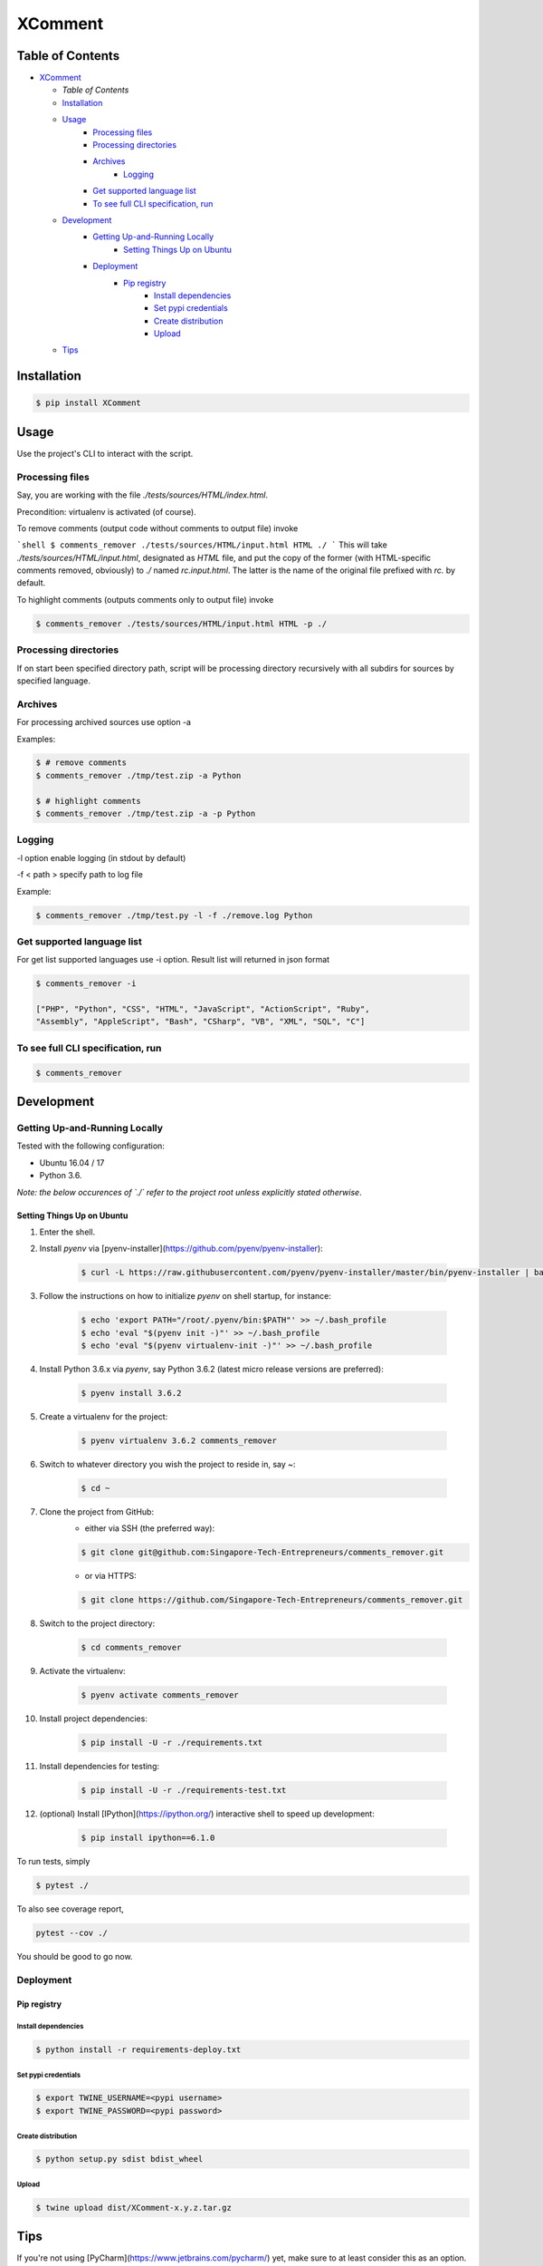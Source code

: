 XComment
========


Table of Contents
-----------------

* `XComment`_

  * `Table of Contents`
  * `Installation`_
  * `Usage`_
     * `Processing files`_
     * `Processing directories`_
     * `Archives`_
        * `Logging`_
     * `Get supported language list`_
     * `To see full CLI specification, run`_
  * `Development`_
     * `Getting Up-and-Running Locally`_
        * `Setting Things Up on Ubuntu`_
     * `Deployment`_
        * `Pip registry`_
           * `Install dependencies`_
           * `Set pypi credentials`_
           * `Create distribution`_
           * `Upload`_
  * `Tips`_

Installation
------------

.. code-block:: shell

    $ pip install XComment

Usage
-----

Use the project's CLI to interact with the script.


Processing files
++++++++++++++++

Say, you are working with the file `./tests/sources/HTML/index.html`.

Precondition: virtualenv is activated (of course).

To remove comments (output code without comments to output file) invoke

```shell
$ comments_remover ./tests/sources/HTML/input.html HTML ./
```
This will take `./tests/sources/HTML/input.html`, designated as `HTML` file, and put the copy of the former (with HTML-specific comments removed, obviously) to `./` named `rc.input.html`. The latter is the name of the original file prefixed with `rc.` by default.

To highlight comments (outputs comments only to output file) invoke

.. code-block:: shell

    $ comments_remover ./tests/sources/HTML/input.html HTML -p ./


Processing directories
++++++++++++++++++++++

If on start been specified directory path, script will be processing directory recursively with all subdirs for sources by specified language.


Archives
++++++++

For processing archived sources use option -a

Examples:

.. code-block:: shell

    $ # remove comments
    $ comments_remover ./tmp/test.zip -a Python

    $ # highlight comments
    $ comments_remover ./tmp/test.zip -a -p Python

Logging
+++++++

-l option enable logging (in stdout by default)

-f < path > specify path to log file

Example:

.. code-block:: shell

    $ comments_remover ./tmp/test.py -l -f ./remove.log Python

Get supported language list
+++++++++++++++++++++++++++

For get list supported languages use -i option.
Result list will returned in json format


.. code-block:: shell

    $ comments_remover -i

    ["PHP", "Python", "CSS", "HTML", "JavaScript", "ActionScript", "Ruby",
    "Assembly", "AppleScript", "Bash", "CSharp", "VB", "XML", "SQL", "C"]


To see full CLI specification, run
++++++++++++++++++++++++++++++++++


.. code-block:: shell

    $ comments_remover


Development
-----------


Getting Up-and-Running Locally
++++++++++++++++++++++++++++++

Tested with the following configuration:

* Ubuntu 16.04 / 17
* Python 3.6.

*Note: the below occurences of `./` refer to the project root unless explicitly stated otherwise*.


Setting Things Up on Ubuntu
~~~~~~~~~~~~~~~~~~~~~~~~~~~

#. Enter the shell.

#. Install `pyenv` via [pyenv-installer](https://github.com/pyenv/pyenv-installer):

    .. code-block:: shell

        $ curl -L https://raw.githubusercontent.com/pyenv/pyenv-installer/master/bin/pyenv-installer | bash

    .. image:: ./docs/images/pyenv-installer.png

#. Follow the instructions on how to initialize `pyenv` on shell startup, for instance:

    .. code-block:: shell

        $ echo 'export PATH="/root/.pyenv/bin:$PATH"' >> ~/.bash_profile
        $ echo 'eval "$(pyenv init -)"' >> ~/.bash_profile
        $ echo 'eval "$(pyenv virtualenv-init -)"' >> ~/.bash_profile

    .. image:: ./docs/images/initialize-pyenv-with-shell.png

#. Install Python 3.6.x via `pyenv`, say Python 3.6.2 (latest micro release versions are preferred):

    .. code-block:: shell
    
        $ pyenv install 3.6.2

    .. image:: ./docs/images/pyenv-install-3-6-2.png

#. Create a virtualenv for the project:

    .. code-block:: shell

        $ pyenv virtualenv 3.6.2 comments_remover

    .. image:: ./docs/images/pyenv-virtualenv-3.6.2-comments_remover.pngA

#. Switch to whatever directory you wish the project to reside in, say `~`:

    .. code-block:: shell

        $ cd ~

    .. image:: ./docs/images/cd-~.pngA

#. Clone the project from GitHub:
    * either via SSH (the preferred way):

    .. code-block:: shell

        $ git clone git@github.com:Singapore-Tech-Entrepreneurs/comments_remover.git

    .. image:: ./docs/images/git-clone-gitatgithub-com-singapore-tech-entrepreneurs-comments-remover-git.png

    * or via HTTPS:

    .. code-block:: shell

        $ git clone https://github.com/Singapore-Tech-Entrepreneurs/comments_remover.git

    .. image:: ./docs/images/git-clone-https-github-com-singapore-tech-entrepreneurs-comments-remover-git.png

#. Switch to the project directory:

    .. code-block:: shell

        $ cd comments_remover

    .. image:: ./docs/images/cd-comments_remover.png

#. Activate the virtualenv:

    .. code-block:: shell

        $ pyenv activate comments_remover

    .. image:: ./docs/images/pyenv-activate-comments_remover.png

#. Install project dependencies:

    .. code-block:: shell

        $ pip install -U -r ./requirements.txt

    .. image:: ./docs/images/pip-install-u-r-requirements-txt.png

#. Install dependencies for testing:

    .. code-block:: shell

        $ pip install -U -r ./requirements-test.txt

    .. image:: ./docs/images/pip-install-u-r-requirements-test-txt.png

#. (optional) Install [IPython](https://ipython.org/) interactive shell to speed up development:

    .. code-block:: shell

        $ pip install ipython==6.1.0

    .. image:: ./docs/images/pip-install-ipython-6-1-0.png
    
To run tests, simply

.. code-block:: shell

    $ pytest ./

.. image:: ./docs/images/pytest.png

To also see coverage report,

.. code-block:: shell

    pytest --cov ./

.. image:: ./docs/images/pytest-cov.png

You should be good to go now.

Deployment
++++++++++

Pip registry
~~~~~~~~~~~~

Install dependencies
********************

.. code-block:: shell

    $ python install -r requirements-deploy.txt

Set pypi credentials
********************

.. code-block:: shell

    $ export TWINE_USERNAME=<pypi username>
    $ export TWINE_PASSWORD=<pypi password>

Create distribution
*******************

.. code-block:: shell

    $ python setup.py sdist bdist_wheel


Upload
******

.. code-block:: shell

    $ twine upload dist/XComment-x.y.z.tar.gz

Tips
----

If you're not using [PyCharm](https://www.jetbrains.com/pycharm/) yet, make sure to at least consider this as an option. 
Also check out [JetBrains Toolbox](https://www.jetbrains.com/toolbox/), a single tool to rule them all (the JetBrains products). 
To stay up-to-date, follow [PyCharm Blog](https://blog.jetbrains.com/pycharm/). 

## Contributors

Design by Filip Todorov @ www.filiptodorov.com
